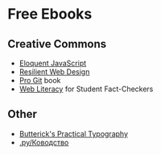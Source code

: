 * Free Ebooks
** Creative Commons
- [[https://eloquentjavascript.net/][Eloquent JavaScript]]
- [[https://resilientwebdesign.com/][Resilient Web Design]]
- [[https://git-scm.com/book/en/v2][Pro Git]] book
- [[https://webliteracy.pressbooks.com/][Web Literacy]] for Student Fact-Checkers
** Other
- [[https://practicaltypography.com/][Butterick's Practical Typography]]
- [[https://www.artlebedev.ru/kovodstvo/sections/][.ру/Ководство]]

